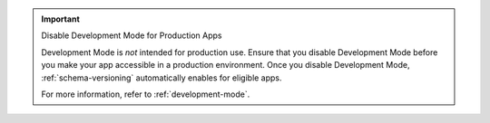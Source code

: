 .. important:: Disable Development Mode for Production Apps

   Development Mode is *not* intended for production use. Ensure that you disable Development Mode before you make your app accessible in a production environment. Once you disable Development Mode, :ref:`schema-versioning` automatically enables for eligible apps.

   For more information, refer to :ref:`development-mode`.

